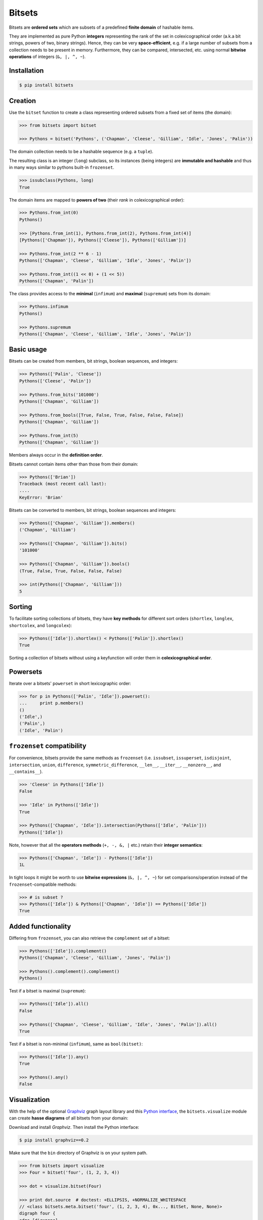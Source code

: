 Bitsets
========

|PyPI version| |License| |Downloads|

Bitsets are **ordered sets** which are subsets of a predefined
**finite domain** of hashable items.

They are implemented as pure Python **integers** representing the
rank of the set in colexicographical order (a.k.a bit strings,
powers of two, binary strings). Hence, they can be very
**space-efficient**, e.g. if a large number of subsets from a
collection needs to be present in memory. Furthermore, they can be
compared, intersected, etc. using normal **bitwise operations**
of integers (``&, |, ^, ~``).


Installation
------------

.. code:: bash

    $ pip install bitsets


Creation
--------

Use the ``bitset`` function to create a class representing ordered
subsets from a fixed set of items (the domain):

.. code:: python

    >>> from bitsets import bitset

    >>> Pythons = bitset('Pythons', ('Chapman', 'Cleese', 'Gilliam', 'Idle', 'Jones', 'Palin'))

The domain collection needs to be a hashable sequence (e.g. a ``tuple``).

The resulting class is an integer (``long``) subclass, so its instances
(being integers) are **immutable and hashable** and thus in many ways
similar to pythons built-in ``frozenset``.

.. code:: python

   >>> issubclass(Pythons, long)
   True


The domain items are mapped to **powers of two** (their *rank* in
colexicographical order):

.. code:: python

    >>> Pythons.from_int(0)
    Pythons()

    >>> [Pythons.from_int(1), Pythons.from_int(2), Pythons.from_int(4)]
    [Pythons(['Chapman']), Pythons(['Cleese']), Pythons(['Gilliam'])]

    >>> Pythons.from_int(2 ** 6 - 1)
    Pythons(['Chapman', 'Cleese', 'Gilliam', 'Idle', 'Jones', 'Palin'])

    >>> Pythons.from_int((1 << 0) + (1 << 5))
    Pythons(['Chapman', 'Palin'])


The class provides access to the **minimal** (``infimum``) and **maximal**
(``supremum``) sets from its domain:

.. code:: python

    >>> Pythons.infimum
    Pythons()

    >>> Pythons.supremum
    Pythons(['Chapman', 'Cleese', 'Gilliam', 'Idle', 'Jones', 'Palin'])



Basic usage
-----------

Bitsets can be created from members, bit strings, boolean sequences,
and integers:

.. code:: python

    >>> Pythons(['Palin', 'Cleese'])
    Pythons(['Cleese', 'Palin'])

    >>> Pythons.from_bits('101000')
    Pythons(['Chapman', 'Gilliam'])

    >>> Pythons.from_bools([True, False, True, False, False, False])
    Pythons(['Chapman', 'Gilliam'])

    >>> Pythons.from_int(5)
    Pythons(['Chapman', 'Gilliam'])

Members always occur in the **definition order**.

Bitsets cannot contain items other than those from their domain:

.. code:: python

    >>> Pythons(['Brian'])
    Traceback (most recent call last):
    ....
    KeyError: 'Brian'


Bitsets can be converted to members, bit strings, boolean sequences
and integers:

.. code:: python

    >>> Pythons(['Chapman', 'Gilliam']).members()
    ('Chapman', 'Gilliam')

    >>> Pythons(['Chapman', 'Gilliam']).bits()
    '101000'

    >>> Pythons(['Chapman', 'Gilliam']).bools()
    (True, False, True, False, False, False)

    >>> int(Pythons(['Chapman', 'Gilliam']))
    5


Sorting
-------

To facilitate sorting collections of bitsets, they have **key methods**
for different sort orders (``shortlex``, ``longlex``, ``shortcolex``,
and ``longcolex``):

.. code:: python

    >>> Pythons(['Idle']).shortlex() < Pythons(['Palin']).shortlex()
    True

Sorting a collection of bitsets without using a keyfunction will order
them in **colexicographical order**.


Powersets
---------

Iterate over a bitsets' ``powerset`` in short lexicographic order:

.. code:: python

    >>> for p in Pythons(['Palin', 'Idle']).powerset():
    ...     print p.members()
    ()
    ('Idle',)
    ('Palin',)
    ('Idle', 'Palin')


``frozenset`` compatibility
---------------------------

For convenience, bitsets provide the same methods as ``frozenset``
(i.e. ``issubset``, ``issuperset``, ``isdisjoint``, ``intersection``,
``union``, ``difference``, ``symmetric_difference``, ``__len__``,
``__iter__``, ``__nonzero__``, and ``__contains__``).

.. code:: python

    >>> 'Cleese' in Pythons(['Idle'])
    False

    >>> 'Idle' in Pythons(['Idle'])
    True

    >>> Pythons(['Chapman', 'Idle']).intersection(Pythons(['Idle', 'Palin']))
    Pythons(['Idle'])

Note, however that all the **operators methods** (``+, -, &, |`` etc.)
retain their **integer semantics**:

.. code:: python

    >>> Pythons(['Chapman', 'Idle']) - Pythons(['Idle'])
    1L


In tight loops it might be worth to use **bitwise expressions**
(``&, |, ^, ~``) for set comparisons/operation instead of the
``frozenset``-compatible methods:

.. code:: python

    >>> # is subset ?
    >>> Pythons(['Idle']) & Pythons(['Chapman', 'Idle']) == Pythons(['Idle'])
    True


Added functionality
-------------------

Differing from ``frozenset``, you can also retrieve the ``complement`` set
of a bitset:

.. code:: python

    >>> Pythons(['Idle']).complement()
    Pythons(['Chapman', 'Cleese', 'Gilliam', 'Jones', 'Palin'])

    >>> Pythons().complement().complement()
    Pythons()


Test if a bitset is maximal (``supremum``):

.. code:: python

    >>> Pythons(['Idle']).all()
    False

    >>> Pythons(['Chapman', 'Cleese', 'Gilliam', 'Idle', 'Jones', 'Palin']).all()
    True


Test if a bitset is non-minimal (``infimum``), same as ``bool(bitset)``:

.. code:: python

    >>> Pythons(['Idle']).any()
    True

    >>> Pythons().any()
    False


Visualization
-------------

With the help of the optional `Graphviz <http://www.graphviz.org>`_ graph layout
library and this `Python interface <http://pypi.python.org/pypi/graphviz>`_, the ``bitsets.visualize`` module can create **hasse diagrams** of all bitsets from
your domain:

Download and install `Graphviz`. Then install the Python interface:

.. code:: bash

    $ pip install graphviz==0.2

Make sure that the ``bin`` directory of Graphviz is on your system path.

.. code:: python

    >>> from bitsets import visualize
    >>> Four = bitset('four', (1, 2, 3, 4))

    >>> dot = visualize.bitset(Four)

    >>> print dot.source  # doctest: +ELLIPSIS, +NORMALIZE_WHITESPACE
    // <class bitsets.meta.bitset('four', (1, 2, 3, 4), 0x..., BitSet, None, None)>
    digraph four {
    edge [dir=none]
    	b0 [label=0000]
    		b1 -> b0
    		b2 -> b0
    ...

.. image:: https://raw.github.com/xflr6/bitsets/master/docs/hasse-bits.png


Show members instead of bits:

.. code:: python

    >>> dot = visualize.bitset(Four, member_label=True)

    >>> print dot.source  # doctest: +ELLIPSIS, +NORMALIZE_WHITESPACE
    // <class bitsets.meta.bitset('four', (1, 2, 3, 4), 0x..., BitSet, None, None)>
    digraph four {
    edge [dir=none]
    	b0 [label="{}"]
    		b1 -> b0
    		b2 -> b0
    ...

.. image:: https://raw.github.com/xflr6/bitsets/master/docs/hasse-members.png

Remember that the graphs have ``2 ** domain_size`` nodes.

	
Advanced usage
--------------

To use a **customized bitset**, extend a class from the ``bitsets.bases``
module and pass it to the ``bitset`` function.

.. code:: python

    >>> import bitsets

    >>> class ProperSet(bitsets.bases.BitSet):
    ...     def issubset_proper(self, other):
    ...         return self & other == self != other

    >>> Ints = bitsets.bitset('Ints', tuple(range(1, 7)), base=ProperSet)

    >>> issubclass(Ints, ProperSet)
    True

    >>> Ints([1]).issubset_proper(Ints([1, 2]))
    True

    >>> Ints([1, 2]).issubset_proper(Ints([1, 2]))
    False


When activated, each bitset class comes with tailored **collection
classes** (bitset list and bitset tuple) for its instances.

.. code:: python

    >>> Letters = bitsets.bitset('Letters', 'abcdef', list=True)

    >>> Letters.List.from_members(['a', 'bcd', 'ef'])
    LettersList('100000', '011100', '000011')


To use a **customized bitset collection class**, extend a class
from the ``bitsets.series`` module and pass it to the ``bitset`` function

.. code:: python

    >>> class ReduceList(bitsets.series.List):
    ...     def intersection(self):
    ...         return self.BitSet.from_int(reduce(long.__and__, self))
    ...     def union(self):
    ...         return self.BitSet.from_int(reduce(long.__or__, self))

    >>> Nums = bitsets.bitset('Nums', (1, 2, 3), list=ReduceList)

    >>> issubclass(Nums.List, ReduceList)
    True

    >>> numslist = Nums.List.from_members([(1, 2, 3), (1, 2), (2, 3)])

    >>> numslist.intersection()
    Nums([2])

    >>> numslist.union()
    Nums([1, 2, 3])

Since version 0.4, this very functionality was added to the ``bitsets.series``
classes as ``reduce_and`` and ``reduce_or`` methods.

Bitset classes, collection classes and their instances are **pickleable**:

.. code:: python

    >>> import pickle

    >>> pickle.loads(pickle.dumps(Pythons)) is Pythons
    True

    >>> pickle.loads(pickle.dumps(Pythons()))
    Pythons()

    >>> pickle.loads(pickle.dumps(Nums.List)) is Nums.List  # doctest: +SKIP
    True

    >>> pickle.loads(pickle.dumps(Nums.List()))  # doctest: +SKIP
    NumsList()


Further reading
---------------

- http://wiki.python.org/moin/BitManipulation

- http://en.wikipedia.org/wiki/Bit_array
- http://en.wikipedia.org/wiki/Bit_manipulation

- http://en.wikipedia.org/wiki/Lexicographical_order
- http://en.wikipedia.org/wiki/Colexicographical_order


See also
--------

- http://pypi.python.org/pypi/bitarray
- http://pypi.python.org/pypi/bitstring
- http://pypi.python.org/pypi/BitVector


License
-------

Bitsets is distributed under the `MIT license
<http://opensource.org/licenses/MIT>`_.

.. |PyPI version| image:: https://pypip.in/v/bitsets/badge.png
    :target: https://pypi.python.org/pypi/bitsets
    :alt: Latest PyPI Version
.. |License| image:: https://pypip.in/license/bitsets/badge.png
    :target: https://pypi.python.org/pypi/bitsets
    :alt: License
.. |Downloads| image:: https://pypip.in/d/bitsets/badge.png
    :target: https://pypi.python.org/pypi/bitsets
    :alt: Downloads
